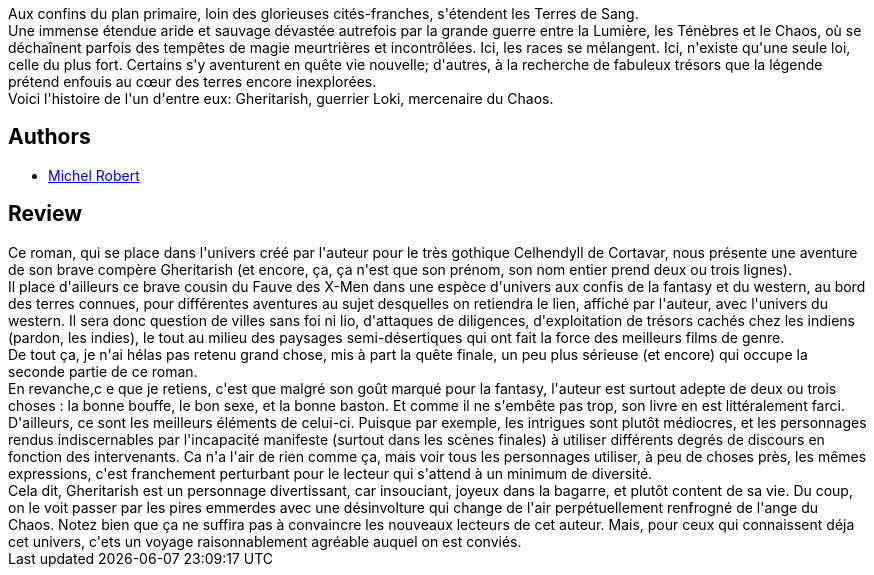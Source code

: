 :jbake-type: post
:jbake-status: published
:jbake-title: Gheritarish - Les terres de sang
:jbake-tags:  combat, fantasy, sexe,_année_2011,_mois_oct.,_note_2,rayon-imaginaire,read
:jbake-date: 2011-10-17
:jbake-depth: ../../
:jbake-uri: goodreads/books/9782354080457.adoc
:jbake-bigImage: https://i.gr-assets.com/images/S/compressed.photo.goodreads.com/books/1328821197l/6305656._SX98_.jpg
:jbake-smallImage: https://i.gr-assets.com/images/S/compressed.photo.goodreads.com/books/1328821197l/6305656._SY75_.jpg
:jbake-source: https://www.goodreads.com/book/show/6305656
:jbake-style: goodreads goodreads-book

++++
<div class="book-description">
Aux confins du plan primaire, loin des glorieuses cités-franches, s'étendent les Terres de Sang.<br />Une immense étendue aride et sauvage dévastée autrefois par la grande guerre entre la Lumière, les Ténèbres et le Chaos, où se déchaînent parfois des tempêtes de magie meurtrières et incontrôlées. Ici, les races se mélangent. Ici, n'existe qu'une seule loi, celle du plus fort. Certains s'y aventurent en quête vie nouvelle; d'autres, à la recherche de fabuleux trésors que la légende prétend enfouis au cœur des terres encore inexplorées.<br />Voici l'histoire de l'un d'entre eux: Gheritarish, guerrier Loki, mercenaire du Chaos.
</div>
++++


## Authors
* link:../authors/220984.html[Michel Robert]



## Review

++++
Ce roman, qui se place dans l'univers créé par l'auteur pour le très gothique Celhendyll de Cortavar, nous présente une aventure de son brave compère Gheritarish (et encore, ça, ça n'est que son prénom, son nom entier prend deux ou trois lignes).<br/>Il place d'ailleurs ce brave cousin du Fauve des X-Men dans une espèce d'univers aux confis de la fantasy et du western, au bord des terres connues, pour différentes aventures au sujet desquelles on retiendra le lien, affiché par l'auteur, avec l'univers du western. Il sera donc question de villes sans foi ni lio, d'attaques de diligences, d'exploitation de trésors cachés chez les indiens (pardon, les indies), le tout au milieu des paysages semi-désertiques qui ont fait la force des meilleurs films de genre.<br/>De tout ça, je n'ai hélas pas retenu grand chose, mis à part la quête finale, un peu plus sérieuse (et encore) qui occupe la seconde partie de ce roman.<br/>En revanche,c e que je retiens, c'est que malgré son goût marqué pour la fantasy, l'auteur est surtout adepte de deux ou trois choses : la bonne bouffe, le bon sexe, et la bonne baston. Et comme il ne s'embête pas trop, son livre en est littéralement farci. D'ailleurs, ce sont les meilleurs éléments de celui-ci. Puisque par exemple, les intrigues sont plutôt médiocres, et les personnages rendus indiscernables par l'incapacité manifeste (surtout dans les scènes finales) à utiliser différents degrés de discours en fonction des intervenants. Ca n'a l'air de rien comme ça, mais voir tous les personnages utiliser, à peu de choses près, les mêmes expressions, c'est franchement perturbant pour le lecteur qui s'attend à un minimum de diversité.<br/>Cela dit, Gheritarish est un personnage divertissant, car insouciant, joyeux dans la bagarre, et plutôt content de sa vie. Du coup, on le voit passer par les pires emmerdes avec une désinvolture qui change de l'air perpétuellement renfrogné de l'ange du Chaos. Notez bien que ça ne suffira pas à convaincre les nouveaux lecteurs de cet auteur. Mais, pour ceux qui connaissent déja cet univers, c'ets un voyage raisonnablement agréable auquel on est conviés.
++++
